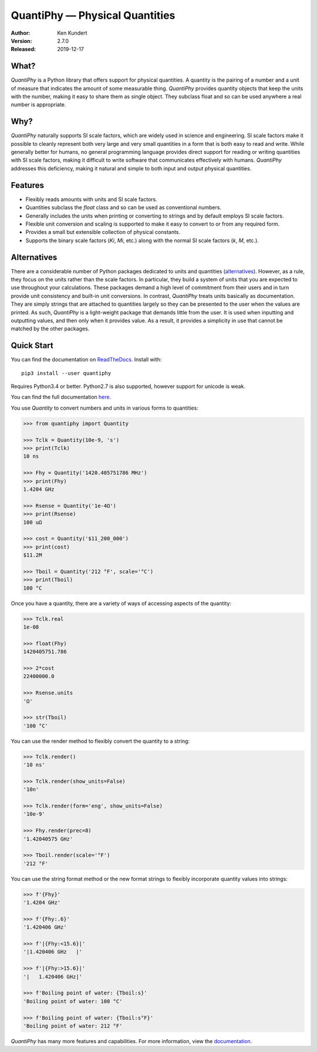 QuantiPhy — Physical Quantities
===============================

.. image:: https://img.shields.io/travis/KenKundert/quantiphy/master.svg
    :target: https://travis-ci.org/KenKundert/quantiphy

.. image:: https://img.shields.io/coveralls/KenKundert/quantiphy.svg
    :target: https://coveralls.io/r/KenKundert/quantiphy

.. image:: https://img.shields.io/pypi/v/quantiphy.svg
    :target: https://pypi.python.org/pypi/quantiphy

.. image:: https://img.shields.io/pypi/pyversions/quantiphy.svg
    :target: https://pypi.python.org/pypi/quantiphy/

.. IGNORE: pypi statistics are broken and unlikely to be fixed
    .. image:: https://img.shields.io/pypi/dm/quantiphy.svg
        :target: https://pypi.python.org/pypi/quantiphy/

:Author: Ken Kundert
:Version: 2.7.0
:Released: 2019-12-17


What?
-----

*QuantiPhy* is a Python library that offers support for physical quantities.  
A quantity is the pairing of a number and a unit of measure that indicates the 
amount of some measurable thing.  *QuantiPhy* provides quantity objects that 
keep the units with the number, making it easy to share them as single object.  
They subclass float and so can be used anywhere a real number is appropriate.


Why?
----

*QuantiPhy* naturally supports SI scale factors, which are widely used in 
science and engineering. SI scale factors make it possible to cleanly represent 
both very large and very small quantities in a form that is both easy to read 
and write.  While generally better for humans, no general programming language 
provides direct support for reading or writing quantities with SI scale factors, 
making it difficult to write software that communicates effectively with humans.  
*QuantiPhy* addresses this deficiency, making it natural and simple to both 
input and output physical quantities.


Features
--------

- Flexibly reads amounts with units and SI scale factors.
- Quantities subclass the *float* class and so can be used as conventional 
  numbers.
- Generally includes the units when printing or converting to strings and by 
  default employs SI scale factors.
- Flexible unit conversion and scaling is supported to make it easy to convert 
  to or from any required form.
- Provides a small but extensible collection of physical constants.
- Supports the binary scale factors (*Ki*, *Mi*, etc.) along with the normal SI 
  scale factors (*k*, *M*, etc.).


Alternatives
------------

There are a considerable number of Python packages dedicated to units and 
quantities (`alternatives <https://kdavies4.github.io/natu/seealso.html>`_).  
However, as a rule, they focus on the units rather than the scale factors. In 
particular, they build a system of units that you are expected to use throughout 
your calculations.  These packages demand a high level of commitment from their 
users and in turn provide unit consistency and built-in unit conversions.  In 
contrast, *QuantiPhy* treats units basically as documentation.  They are simply 
strings that are attached to quantities largely so they can be presented to the 
user when the values are printed. As such, *QuantiPhy* is a light-weight package 
that demands little from the user. It is used when inputting and outputting 
values, and then only when it provides value. As a result, it provides 
a simplicity in use that cannot be matched by the other packages.


Quick Start
-----------

You can find the documentation on `ReadTheDocs
<https://quantiphy.readthedocs.io>`_.  Install with::

   pip3 install --user quantiphy

Requires Python3.4 or better.  Python2.7 is also supported, however support for 
unicode is weak.

You can find the full documentation `here <https://quantiphy.readthedocs.io>`_.

You use *Quantity* to convert numbers and units in various forms to quantities:

.. code-block:: python

   >>> from quantiphy import Quantity

   >>> Tclk = Quantity(10e-9, 's')
   >>> print(Tclk)
   10 ns

   >>> Fhy = Quantity('1420.405751786 MHz')
   >>> print(Fhy)
   1.4204 GHz

   >>> Rsense = Quantity('1e-4Ω')
   >>> print(Rsense)
   100 uΩ

   >>> cost = Quantity('$11_200_000')
   >>> print(cost)
   $11.2M

   >>> Tboil = Quantity('212 °F', scale='°C')
   >>> print(Tboil)
   100 °C

Once you have a quantity, there are a variety of ways of accessing aspects of 
the quantity:

.. code-block:: python

   >>> Tclk.real
   1e-08

   >>> float(Fhy)
   1420405751.786

   >>> 2*cost
   22400000.0

   >>> Rsense.units
   'Ω'

   >>> str(Tboil)
   '100 °C'

You can use the render method to flexibly convert the quantity to a string:

.. code-block:: python

   >>> Tclk.render()
   '10 ns'

   >>> Tclk.render(show_units=False)
   '10n'

   >>> Tclk.render(form='eng', show_units=False)
   '10e-9'

   >>> Fhy.render(prec=8)
   '1.42040575 GHz'

   >>> Tboil.render(scale='°F')
   '212 °F'

You can use the string format method or the new format strings to flexibly 
incorporate quantity values into strings:

.. code-block:: python

   >>> f'{Fhy}'
   '1.4204 GHz'

   >>> f'{Fhy:.6}'
   '1.420406 GHz'

   >>> f'|{Fhy:<15.6}|'
   '|1.420406 GHz   |'

   >>> f'|{Fhy:>15.6}|'
   '|   1.420406 GHz|'

   >>> f'Boiling point of water: {Tboil:s}'
   'Boiling point of water: 100 °C'

   >>> f'Boiling point of water: {Tboil:s°F}'
   'Boiling point of water: 212 °F'

*QuantiPhy* has many more features and capabilities. For more information, view 
the `documentation <https://quantiphy.readthedocs.io>`_.
